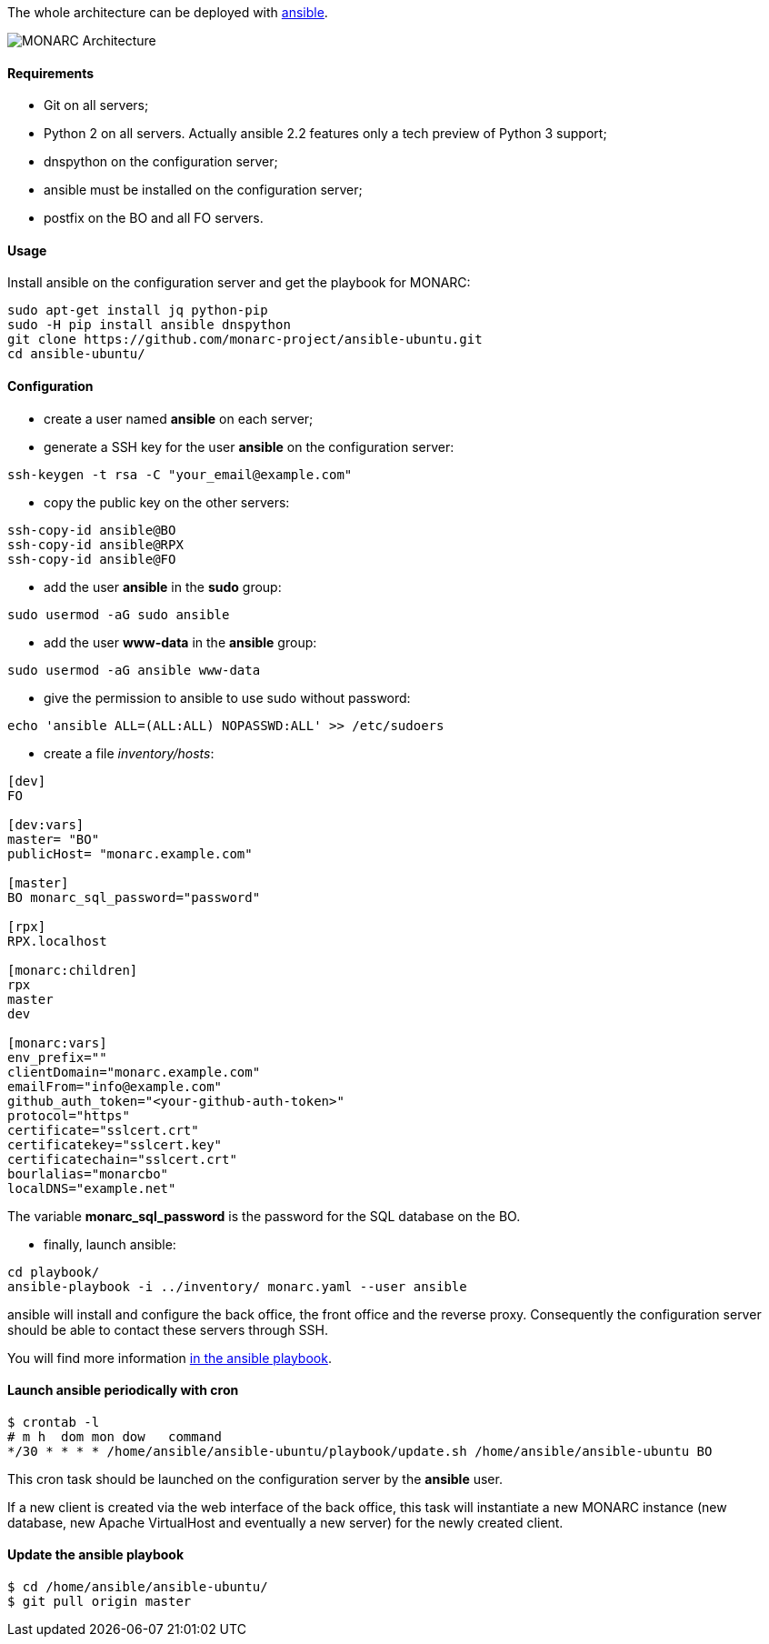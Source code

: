The whole architecture can be deployed with
link:https://www.ansible.com[ansible].

image:monarc-architecture.png[MONARC Architecture, align="center", scaledwidth="75%"]


==== Requirements

* Git on all servers;
* Python 2 on all servers. Actually ansible 2.2 features only a tech preview of
  Python 3 support;
* dnspython on the configuration server;
* ansible must be installed on the configuration
  server;
* postfix on the BO and all FO servers.


==== Usage

Install ansible on the configuration server and get the playbook for MONARC:

[source,bash]
----
sudo apt-get install jq python-pip
sudo -H pip install ansible dnspython
git clone https://github.com/monarc-project/ansible-ubuntu.git
cd ansible-ubuntu/
----

==== Configuration

* create a user named *ansible* on each server;
* generate a SSH key for the user *ansible* on the configuration server:
[source,bash]
----
ssh-keygen -t rsa -C "your_email@example.com"
----
* copy the public key on the other servers:
[source,bash]
----
ssh-copy-id ansible@BO
ssh-copy-id ansible@RPX
ssh-copy-id ansible@FO
----
* add the user *ansible* in the *sudo* group:
[source,bash]
----
sudo usermod -aG sudo ansible
----
* add the user *www-data* in the *ansible* group:
[source,bash]
----
sudo usermod -aG ansible www-data
----
* give the permission to ansible to use sudo without password:
[source,bash]
----
echo 'ansible ALL=(ALL:ALL) NOPASSWD:ALL' >> /etc/sudoers
----
* create a file _inventory/hosts_:
[source,ini]
----
[dev]
FO

[dev:vars]
master= "BO"
publicHost= "monarc.example.com"

[master]
BO monarc_sql_password="password"

[rpx]
RPX.localhost

[monarc:children]
rpx
master
dev

[monarc:vars]
env_prefix=""
clientDomain="monarc.example.com"
emailFrom="info@example.com"
github_auth_token="<your-github-auth-token>"
protocol="https"
certificate="sslcert.crt"
certificatekey="sslcert.key"
certificatechain="sslcert.crt"
bourlalias="monarcbo"
localDNS="example.net"
----

The variable *monarc_sql_password* is the password for the SQL database on
the BO.

* finally, launch ansible:
[source,bash]
----
cd playbook/
ansible-playbook -i ../inventory/ monarc.yaml --user ansible
----

ansible will install and configure the back office, the front office and the
reverse proxy. Consequently the configuration server should be able to contact
these servers through SSH.


You will find more information
link:https://github.com/monarc-project/ansible-ubuntu[in the ansible playbook].


==== Launch ansible periodically with cron

[source,bash]
----
$ crontab -l
# m h  dom mon dow   command
*/30 * * * * /home/ansible/ansible-ubuntu/playbook/update.sh /home/ansible/ansible-ubuntu BO
----

This cron task should be launched on the configuration server by the *ansible*
user.

If a new client is created via the web interface of the back office, this task
will instantiate a new MONARC instance (new database, new Apache VirtualHost
and eventually a new server) for the newly created client.


==== Update the ansible playbook

[source,bash]
----
$ cd /home/ansible/ansible-ubuntu/
$ git pull origin master
----
